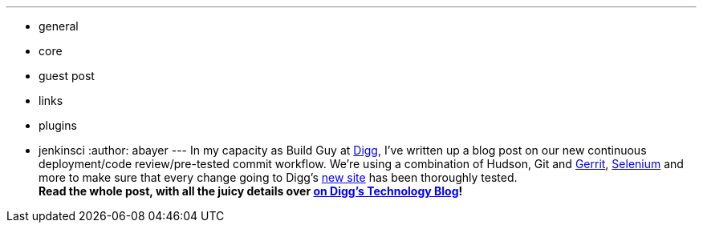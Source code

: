 ---
:layout: post
:title: Continuous Deployment on the new Digg
:nodeid: 230
:created: 1279839537
:tags:
  - general
  - core
  - guest post
  - links
  - plugins
  - jenkinsci
:author: abayer
---
In my capacity as Build Guy at https://digg.com[Digg], I've written up a blog post on our new continuous deployment/code review/pre-tested commit workflow. We're using a combination of Hudson, Git and https://code.google.com/p/gerrit/[Gerrit], https://seleniumhq.org/[Selenium] and more to make sure that every change going to Digg's https://new.digg.com[new site] has been thoroughly tested. +
*Read the whole post, with all the juicy details over https://about.digg.com/blog/continuous-deployment-code-review-and-pre-tested-commits-digg4[on Digg's Technology Blog]!*
